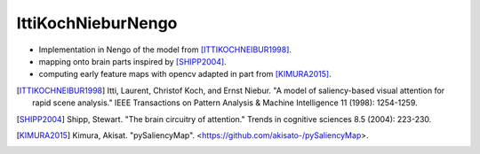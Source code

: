IttiKochNieburNengo
===================

- Implementation in Nengo of the model from [ITTIKOCHNEIBUR1998]_.
- mapping onto brain parts inspired by [SHIPP2004]_.
- computing early feature maps with opencv adapted in part from [KIMURA2015]_.

.. [ITTIKOCHNEIBUR1998] Itti, Laurent, Christof Koch, and Ernst Niebur.
   "A model of saliency-based visual attention for rapid scene analysis."
   IEEE Transactions on Pattern Analysis & Machine Intelligence 11
   (1998): 1254-1259.

.. [SHIPP2004] Shipp, Stewart. "The brain circuitry of attention."
   Trends in cognitive sciences 8.5 (2004): 223-230.

.. [KIMURA2015] Kimura, Akisat. "pySaliencyMap".
   <https://github.com/akisato-/pySaliencyMap>.
